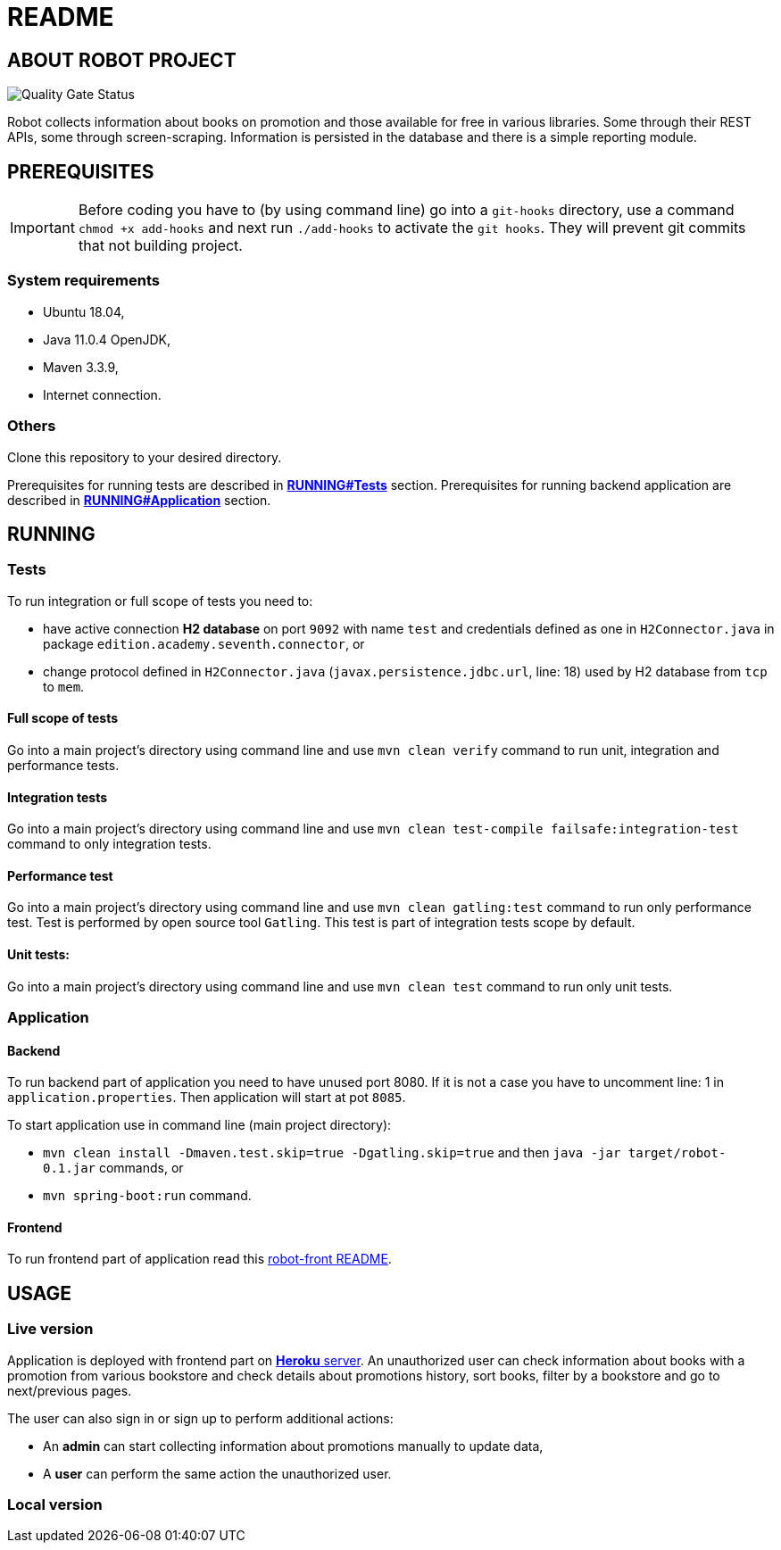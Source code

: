 = README

== ABOUT ROBOT PROJECT

image:https://jenkins-nasz-pan.pl/sonar/api/project_badges/measure?project=edition.academy.seventh%3Arobot&metric=alert_status[Quality Gate Status]

Robot collects information about books on promotion and those available for
free in various libraries. Some through their REST APIs, some through screen-scraping.
Information is persisted in the database and there is a simple
reporting module.

== PREREQUISITES

IMPORTANT: Before coding you have to (by using command line) go into a `git-hooks` directory,
use a command `chmod +x add-hooks` and next run `./add-hooks` to activate the `git hooks`.
They will prevent git commits that not building project.

=== System requirements

* Ubuntu 18.04,
* Java 11.0.4 OpenJDK,
* Maven 3.3.9,
* Internet connection.

=== Others

Clone this repository to your desired directory.

Prerequisites for running tests are described in <<anchor-1, *RUNNING#Tests*>> section.
Prerequisites for running backend application are described in <<anchor-2, *RUNNING#Application*>> section.

== RUNNING

=== Tests

[[anchor-1]]To run integration or full scope of tests you need to:

* have active connection *H2 database* on port `9092` with name `test` and credentials
defined as one in `H2Connector.java` in package `edition.academy.seventh.connector`, or
* change protocol defined in `H2Connector.java` (`javax.persistence.jdbc.url`, line: 18)
used by H2 database from `tcp` to `mem`.

==== Full scope of tests

Go into a main project's directory using command line and use `mvn clean verify` command
to run unit, integration and performance tests.

==== Integration tests

Go into a main project's directory using command line
and use `mvn clean test-compile failsafe:integration-test` command
to only integration tests.

==== Performance test

Go into a main project's directory using command line and use `mvn clean gatling:test` command
to run only performance test. Test is performed by open source tool `Gatling`.
This test is part of integration tests scope by default.

==== Unit tests:

Go into a main project's directory using command line and use `mvn clean test` command
to run only unit tests.

=== Application

==== Backend

[[anchor-2]]To run backend part of application you need to have unused port 8080.
If it is not a case you have to uncomment line: 1 in `application.properties`.
Then application will start at pot `8085`.

To start application use in command line (main project directory):

* `mvn clean install -Dmaven.test.skip=true -Dgatling.skip=true` and
then `java -jar target/robot-0.1.jar` commands, or
* `mvn spring-boot:run` command.

==== Frontend

To run frontend part of application read this
https://github.com/marcinogo/robot-front/blob/master/README.md[robot-front README].

== USAGE

=== Live version

Application is deployed with frontend part on https://bookrobot-front.herokuapp.com/home[*Heroku* server].
An unauthorized user can check information about books with a promotion from various bookstore and check details
about promotions history, sort books, filter by a bookstore and go to next/previous pages.

The user can also sign in or sign up to perform additional actions:

* An *admin* can start collecting information about promotions manually to update data,
* A *user* can perform the same action the unauthorized user.

=== Local version
